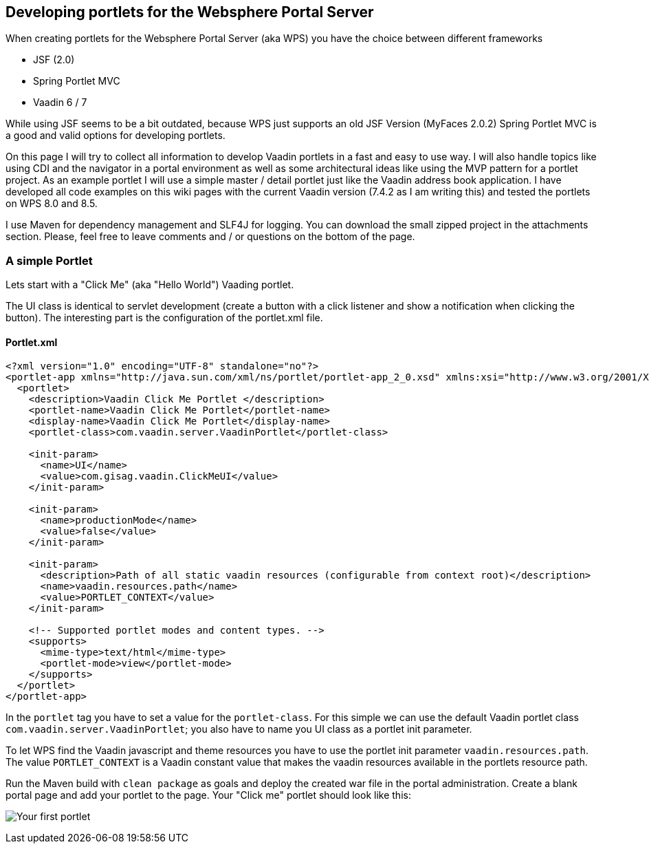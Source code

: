 [[developing-portlets-for-the-websphere-portal-server]]
Developing portlets for the Websphere Portal Server
---------------------------------------------------

When creating portlets for the Websphere Portal Server (aka WPS) you
have the choice between different frameworks

* JSF (2.0)
* Spring Portlet MVC
* Vaadin 6 / 7

While using JSF seems to be a bit outdated, because WPS just supports an
old JSF Version (MyFaces 2.0.2) Spring Portlet MVC is a good and valid
options for developing portlets.

On this page I will try to collect all information to
develop Vaadin portlets in a fast and easy to use way. I will also
handle topics like using CDI and the navigator in a portal environment
as well as some architectural ideas like using the MVP pattern for a
portlet project. As an example portlet I will use a simple master /
detail portlet just like the Vaadin address book application. I have
developed all code examples on this wiki pages with the current Vaadin
version (7.4.2 as I am writing this) and tested the portlets on WPS 8.0
and 8.5.

I use Maven for dependency management and SLF4J for logging. You can
download the small zipped project in the attachments section. Please,
feel free to leave comments and / or questions on the bottom of the
page.

[[a-simple-portlet]]
A simple Portlet
~~~~~~~~~~~~~~~~

Lets start with a "Click Me" (aka "Hello World") Vaading portlet.

The UI class is identical to servlet development (create a button with a
click listener and show a notification when clicking the button). The
interesting part is the configuration of the portlet.xml file.

[[portlet.xml]]
Portlet.xml
^^^^^^^^^^^

[source]
....
<?xml version="1.0" encoding="UTF-8" standalone="no"?>
<portlet-app xmlns="http://java.sun.com/xml/ns/portlet/portlet-app_2_0.xsd" xmlns:xsi="http://www.w3.org/2001/XMLSchema-instance" version="2.0" xsi:schemaLocation="http://java.sun.com/xml/ns/portlet/portlet-app_2_0.xsd http://java.sun.com/xml/ns/portlet/portlet-app_2_0.xsd" id="com.gisag.vaadin.ClickMeUI">     
  <portlet>         
    <description>Vaadin Click Me Portlet </description>         
    <portlet-name>Vaadin Click Me Portlet</portlet-name>         
    <display-name>Vaadin Click Me Portlet</display-name>        
    <portlet-class>com.vaadin.server.VaadinPortlet</portlet-class>

    <init-param>           
      <name>UI</name>           
      <value>com.gisag.vaadin.ClickMeUI</value>         
    </init-param>         

    <init-param>             
      <name>productionMode</name>             
      <value>false</value>         
    </init-param>     
        
    <init-param>           
      <description>Path of all static vaadin resources (configurable from context root)</description>             
      <name>vaadin.resources.path</name>             
      <value>PORTLET_CONTEXT</value>       
    </init-param>

    <!-- Supported portlet modes and content types. -->         
    <supports>             
      <mime-type>text/html</mime-type>             
      <portlet-mode>view</portlet-mode>         
    </supports>     
  </portlet>
</portlet-app>
....

In the `portlet` tag you have to set a value for the `portlet-class`. For
this simple we can use the default Vaadin portlet class
`com.vaadin.server.VaadinPortlet`; you also have to name you UI class as a
portlet init parameter.

To let WPS find the Vaadin javascript and theme resources you have to
use the portlet init parameter `vaadin.resources.path`. The value
`PORTLET_CONTEXT` is a Vaadin constant value that makes the vaadin
resources available in the portlets resource path.

Run the Maven build with `clean package` as goals and deploy the created
war file in the portal administration. Create a blank portal page and
add your portlet to the page. Your "Click me" portlet should look like
this:

image:img/Click_Me_2015-03-31_21-03-27.png[Your first portlet]
